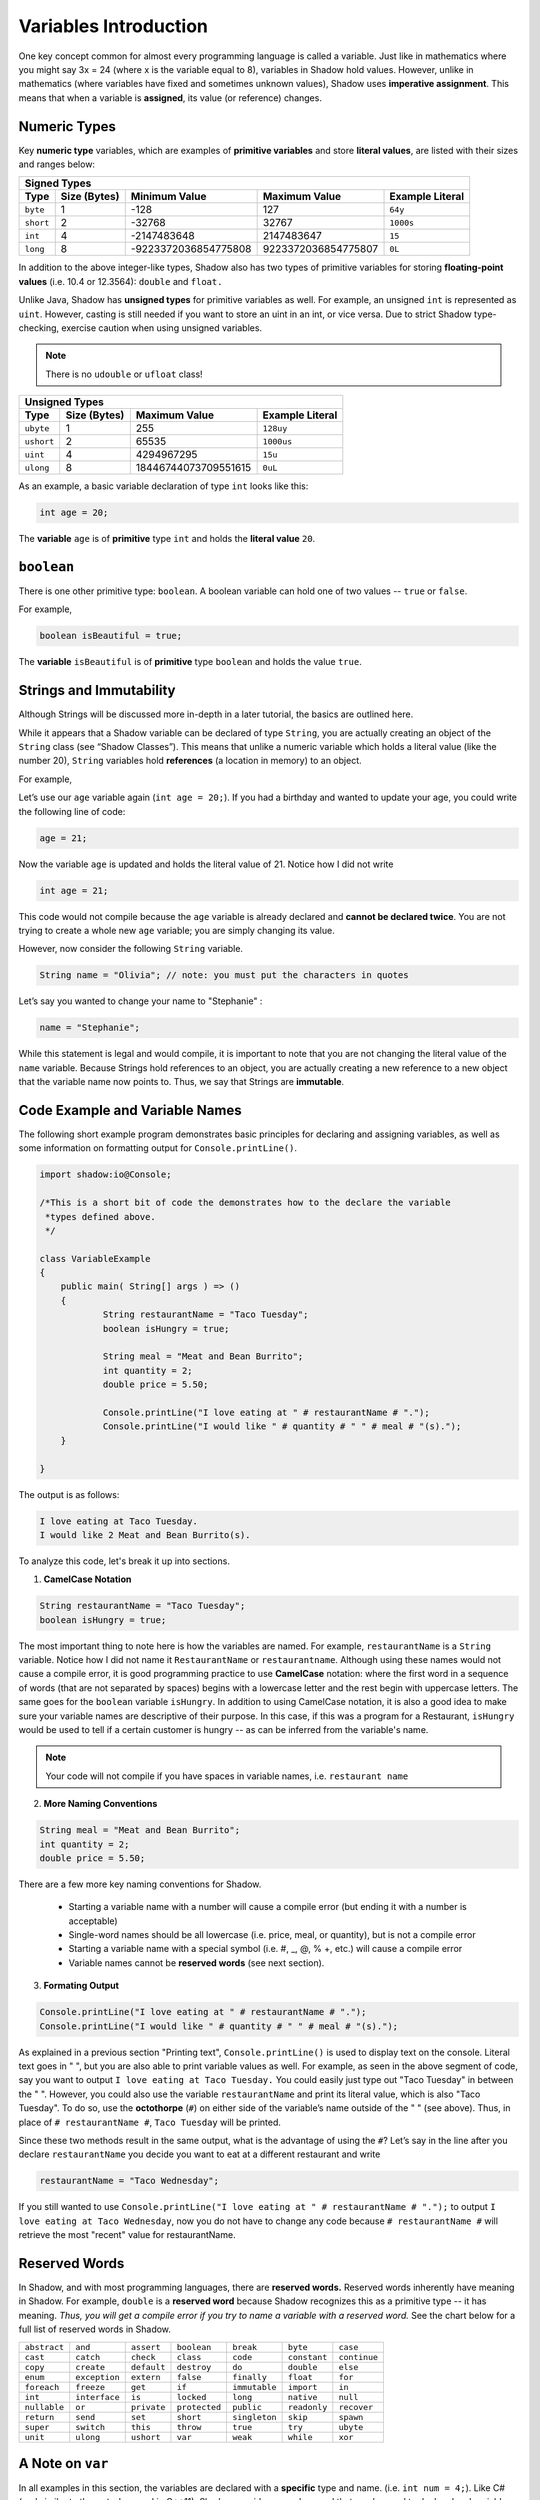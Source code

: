 
----------------------
Variables Introduction
----------------------

One key concept common for almost every programming language is called a variable. Just like in mathematics where you might say 3x = 24 (where x is the variable equal to 8), variables in Shadow hold values. However, unlike in mathematics (where variables have fixed and sometimes unknown values), Shadow uses **imperative assignment**. This means that when a variable is **assigned**, its value (or reference) changes. 

Numeric Types
^^^^^^^^^^^^^

Key **numeric type** variables, which are examples of **primitive variables** and store **literal values**, are listed with their sizes and ranges below:

+----------------------------+------------------------+----------------------------+-------------------+
|                                            Signed Types                                              |
+=========+==================+========================+============================+===================+
| **Type**|**Size (Bytes)**  |    **Minimum Value**   |   **Maximum Value**        |**Example Literal**|
+---------+------------------+------------------------+----------------------------+-------------------+
| ``byte``|     1            |          -128          |         127                |       ``64y``     |
+---------+------------------+------------------------+----------------------------+-------------------+
|``short``|     2            |         -32768         |        32767               |      ``1000s``    |
+---------+------------------+------------------------+----------------------------+-------------------+ 
| ``int`` |     4            |      -2147483648       |      2147483647            |       ``15``      |
+---------+------------------+------------------------+----------------------------+-------------------+       
| ``long``|     8            |  -9223372036854775808  |  9223372036854775807       |       ``0L``      |
+---------+------------------+------------------------+----------------------------+-------------------+


In addition to the above integer-like types, Shadow also has two types of primitive variables for storing **floating-point values** (i.e. 10.4 or 12.3564): ``double`` and ``float.``

Unlike Java, Shadow has **unsigned types** for primitive variables as well. For example, an unsigned ``int`` is represented as ``uint``. However, casting is still needed if you want to store an uint in an int, or vice versa. Due to strict Shadow type-checking, exercise caution when using unsigned variables.

.. note:: There is no ``udouble`` or ``ufloat`` class!


+-----------------------------+------------------------+-------------------------+
|                               Unsigned Types                                   |
+==========+==================+========================+=========================+
| **Type** |**Size (Bytes)**  |  **Maximum Value**     |**Example Literal**      |
+----------+------------------+------------------------+-------------------------+
|``ubyte`` |     1            |          255           |         ``128uy``       |      
+----------+------------------+------------------------+-------------------------+
|``ushort``|     2            |         65535          |         ``1000us``      |      
+----------+------------------+------------------------+-------------------------+
| ``uint`` |     4            |      4294967295        |          ``15u``        |    
+----------+------------------+------------------------+-------------------------+    
| ``ulong``|     8            |  18446744073709551615  |          ``0uL``        |
+----------+------------------+------------------------+-------------------------+


As an example, a basic variable declaration of type ``int`` looks like this: 

.. code-block:: shadow

    int age = 20; 

The **variable** ``age`` is of **primitive** type ``int`` and holds the **literal value** ``20``.

``boolean``
^^^^^^^^^^^

There is one other primitive type: ``boolean``.  A boolean variable can hold one of two values -- ``true`` or ``false``. 

For example, 

.. code-block:: shadow

    boolean isBeautiful = true; 

The **variable** ``isBeautiful`` is of **primitive** type ``boolean`` and holds the value ``true``. 

Strings and Immutability
^^^^^^^^^^^^^^^^^^^^^^^^^

Although Strings will be discussed more in-depth in a later tutorial, the basics are outlined here. 

While it appears that a Shadow variable can be declared of type ``String``, you are actually creating an object of the ``String`` class (see “Shadow Classes”). This means that unlike a numeric variable which holds a literal value (like the number 20), ``String`` variables hold **references** (a location in memory) to an object. 

For example, 

Let’s use our ``age`` variable again (``int age = 20;``). If you had a birthday and wanted to update your age, you could write the following line of code: 

.. code-block:: shadow

    age = 21; 

Now the variable ``age`` is updated and holds the literal value of 21. Notice how I did not write 

.. code-block:: shadow

    int age = 21; 

This code would not compile because the ``age`` variable is already declared and **cannot be declared twice**. You are not trying to create a whole new ``age`` variable; you are simply changing its value. 

However, now consider the following ``String`` variable. 

.. code-block:: shadow

    String name = "Olivia"; // note: you must put the characters in quotes

Let’s say you wanted to change your name to "Stephanie" :

.. code-block:: shadow 

    name = "Stephanie"; 

While this statement is legal and would compile, it is important to note that you are not changing the literal value of the ``name`` variable. Because Strings hold references to an object, you are actually creating a new reference to a new object that the variable name now points to. Thus, we say that Strings are **immutable**.  

Code Example and Variable Names
^^^^^^^^^^^^^^^^^^^^^^^^^^^^^^^

The following short example program demonstrates basic principles for declaring and assigning variables, as well as some information on formatting output for ``Console.printLine()``.


.. code-block:: shadow
 
    import shadow:io@Console;  

    /*This is a short bit of code the demonstrates how to the declare the variable 
     *types defined above. 
     */

    class VariableExample
    {
	public main( String[] args ) => () 
	{	
		String restaurantName = "Taco Tuesday"; 
		boolean isHungry = true; 
	
		String meal = "Meat and Bean Burrito"; 
		int quantity = 2; 
		double price = 5.50; 
		
		Console.printLine("I love eating at " # restaurantName # "."); 
		Console.printLine("I would like " # quantity # " " # meal # "(s).");  
	}
	
    }

The output is as follows: 

.. code-block:: console

    I love eating at Taco Tuesday.
    I would like 2 Meat and Bean Burrito(s).


To analyze this code, let's break it up into sections. 

1) **CamelCase Notation**

.. code-block:: shadow

    String restaurantName = "Taco Tuesday"; 
    boolean isHungry = true; 

The most important thing to note here is how the variables are named. For example, ``restaurantName`` is a ``String`` variable. Notice how I did not name it ``RestaurantName`` or ``restaurantname``. Although using these names would not cause a compile error, it is good programming practice to use **CamelCase** notation: where the first word in a sequence of words (that are not separated by spaces) begins with a lowercase letter and the rest begin with uppercase letters. The same goes for the ``boolean`` variable ``isHungry``. In addition to using CamelCase notation, it is also a good idea to make sure your variable names are descriptive of their purpose. In this case, if this was a program for a Restaurant, ``isHungry`` would be used to tell if a certain customer is hungry -- as can be inferred from the variable's name. 
  
.. note:: Your code will not compile if you have spaces in variable names, i.e. ``restaurant name``
 
2) **More Naming Conventions**

.. code-block:: shadow

    String meal = "Meat and Bean Burrito"; 
    int quantity = 2; 
    double price = 5.50; 


There are a few more key naming conventions for Shadow. 

    * Starting a variable name with a number will cause a compile error (but ending it with a number is acceptable) 
    * Single-word names should be all lowercase (i.e. price, meal, or quantity), but is not a compile error 
    * Starting a variable name with a special symbol (i.e. #, _, @, % +, etc.) will cause a compile error 
    * Variable names cannot be **reserved words** (see next section). 


3) **Formating Output** 

.. code-block:: shadow 

    Console.printLine("I love eating at " # restaurantName # "."); 
    Console.printLine("I would like " # quantity # " " # meal # "(s).");
    
As explained in a previous section "Printing text", ``Console.printLine()`` is used to display text on the console. Literal text goes in " ", but you are also able to print variable values as well. For example, as seen in the above segment of code, say you want to output ``I love eating at Taco Tuesday.`` You could easily just type out "Taco Tuesday" in between the " ". However, you could also use the variable ``restaurantName`` and print its literal value, which is also "Taco Tuesday". To do so, use the **octothorpe** (``#``) on either side of the variable’s name outside of the " " (see above).  Thus, in place of ``# restaurantName #``, ``Taco Tuesday`` will be printed. 

Since these two methods result in the same output, what is the advantage of using the ``#``? Let’s say in the line after you declare ``restaurantName`` you decide you want to eat at a different restaurant and write 

.. code-block:: shadow

    restaurantName = "Taco Wednesday"; 

If you still wanted to use ``Console.printLine("I love eating at " # restaurantName # ".");`` to output ``I love eating at Taco Wednesday``, now you do not have to change any code because ``# restaurantName #`` will retrieve the most "recent" value for restaurantName.  


Reserved Words
^^^^^^^^^^^^^^

In Shadow, and with most programming languages, there are **reserved words.** Reserved words inherently have meaning in Shadow. For example, ``double`` is a **reserved word** because Shadow recognizes this as a primitive type -- it has meaning. *Thus, you will get a compile error if you try to name a variable with a reserved word.* See the chart below for a full list of reserved words in Shadow. 


============  ==============  ============  =============  =============  =============  =============  
``abstract``   ``and``        ``assert``    ``boolean``    ``break``      ``byte``       ``case`` 
``cast``       ``catch``      ``check``     ``class``      ``code``       ``constant``   ``continue``
``copy``       ``create``     ``default``   ``destroy``     ``do``        ``double``     ``else``
``enum``       ``exception``  ``extern``    ``false``      ``finally``    ``float``      ``for``  
``foreach``    ``freeze``     ``get``       ``if``         ``immutable``  ``import``     ``in``
``int``        ``interface``  ``is``        ``locked``     ``long``       ``native``     ``null`` 
``nullable``   ``or``         ``private``   ``protected``  ``public``     ``readonly``   ``recover``
``return``     ``send``       ``set``       ``short``      ``singleton``  ``skip``       ``spawn``
``super``      ``switch``     ``this``      ``throw``      ``true``       ``try``        ``ubyte``
``unit``       ``ulong``      ``ushort``    ``var``        ``weak``       ``while``      ``xor``
============  ==============  ============  =============  =============  =============  =============  


A Note on ``var`` 
^^^^^^^^^^^^^^^^^

In all examples in this section, the variables are declared with a **specific** type and name. (i.e. ``int num = 4;``). Like C# (and similar to the ``auto`` keyword in C++11), Shadow provides a ``var`` keyword that can be used to declare local variables that have an initializer. This can be done because a variable's type is generally obvious, as you would probably not easily confuse an ``double`` versus a literal ``String`` in " ". 

.. code-block:: shadow

    var milesRun = 26.2; 

    var marathonCity = "Boston" 







 












 
